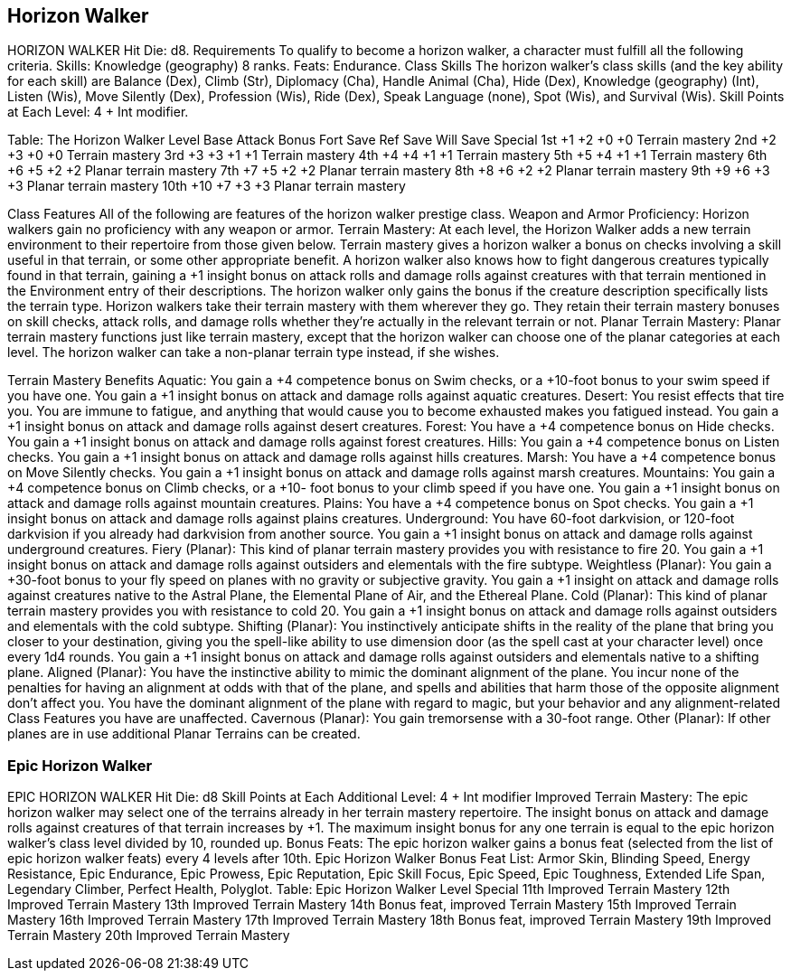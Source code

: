 Horizon Walker
--------------

HORIZON WALKER
Hit Die: d8.
Requirements
To qualify to become a horizon walker, a character must fulfill all the following criteria.
Skills: Knowledge (geography) 8 ranks.
Feats: Endurance.
Class Skills
The horizon walker’s class skills (and the key ability for each skill) are Balance (Dex), Climb (Str), Diplomacy (Cha), Handle Animal (Cha), Hide (Dex), Knowledge (geography) (Int), Listen (Wis), Move Silently (Dex), Profession (Wis), Ride (Dex), Speak Language (none), Spot (Wis), and Survival (Wis). 
 Skill Points at Each Level: 4 + Int modifier.

Table: The Horizon Walker
Level
Base
Attack
Bonus
Fort
Save
Ref
Save
Will
Save
Special
1st
+1
+2
+0
+0
Terrain mastery
2nd
+2
+3
+0
+0
Terrain mastery
3rd
+3
+3
+1
+1
Terrain mastery
4th
+4
+4
+1
+1
Terrain mastery
5th
+5
+4
+1
+1
Terrain mastery
6th
+6
+5
+2
+2
Planar terrain mastery
7th
+7
+5
+2
+2
Planar terrain mastery
8th
+8
+6
+2
+2
Planar terrain mastery
9th
+9
+6
+3
+3
Planar terrain mastery
10th
+10
+7
+3
+3
Planar terrain mastery

Class Features
All of the following are features of the horizon walker prestige class.
Weapon and Armor Proficiency: Horizon walkers gain no proficiency with any weapon or armor.
Terrain Mastery: At each level, the Horizon Walker adds a new terrain environment to their repertoire from those given below. Terrain mastery gives a horizon walker a bonus on checks involving a skill useful in that terrain, or some other appropriate benefit. A horizon walker also knows how to fight dangerous creatures typically found in that terrain, gaining a +1 insight bonus on attack rolls and damage rolls against creatures with that terrain mentioned in the Environment entry of their descriptions. The horizon walker only gains the bonus if the creature description specifically lists the terrain type.
Horizon walkers take their terrain mastery with them wherever they go. They retain their terrain mastery bonuses on skill checks, attack rolls, and damage rolls whether they’re actually in the relevant terrain or not.
Planar Terrain Mastery: Planar terrain mastery functions just like terrain mastery, except that the horizon walker can choose one of the planar categories at each level. The horizon walker can take a non-planar terrain type instead, if she wishes.

Terrain Mastery Benefits
Aquatic: You gain a +4 competence bonus on Swim checks, or a +10-foot bonus to your swim speed if you have one. You gain a +1 insight bonus on attack and damage rolls against aquatic creatures.
Desert: You resist effects that tire you. You are immune to fatigue, and anything that would cause you to become exhausted makes you fatigued instead. You gain a +1 insight bonus on attack and damage rolls against desert creatures.
Forest: You have a +4 competence bonus on Hide checks. You gain a +1 insight bonus on attack and damage rolls against forest creatures.
Hills: You gain a +4 competence bonus on Listen checks. You gain a +1 insight bonus on attack and damage rolls against hills creatures.
Marsh: You have a +4 competence bonus on Move Silently checks. You gain a +1 insight bonus on attack and damage rolls against marsh creatures.
Mountains: You gain a +4 competence bonus on Climb checks, or a +10- foot bonus to your climb speed if you have one. You gain a +1 insight bonus on attack and damage rolls against mountain creatures.
Plains: You have a +4 competence bonus on Spot checks. You gain a +1 insight bonus on attack and damage rolls against plains creatures.
Underground: You have 60-foot darkvision, or 120-foot darkvision if you already had darkvision from another source. You gain a +1 insight bonus on attack and damage rolls against underground creatures.
Fiery (Planar): This kind of planar terrain mastery provides you with resistance to fire 20. You gain a +1 insight bonus on attack and damage rolls against outsiders and elementals with the fire subtype.
Weightless (Planar): You gain a +30-foot bonus to your fly speed on planes with no gravity or subjective gravity. You gain a +1 insight on attack and damage rolls against creatures native to the Astral Plane, the Elemental Plane of Air, and the Ethereal Plane.
Cold (Planar): This kind of planar terrain mastery provides you with resistance to cold 20. You gain a +1 insight bonus on attack and damage rolls against outsiders and elementals with the cold subtype.
Shifting (Planar): You instinctively anticipate shifts in the reality of the plane that bring you closer to your destination, giving you the spell-like ability to use dimension door (as the spell cast at your character level) once every 1d4 rounds. You gain a +1 insight bonus on attack and damage rolls against outsiders and elementals native to a shifting plane.
Aligned (Planar): You have the instinctive ability to mimic the dominant alignment of the plane. You incur none of the penalties for having an alignment at odds with that of the plane, and spells and abilities that harm those of the opposite alignment don’t affect you. You have the dominant alignment of the plane with regard to magic, but your behavior and any alignment-related Class Features you have are unaffected.
Cavernous (Planar): You gain tremorsense with a 30-foot range.
Other (Planar): If other planes are in use additional Planar Terrains can be created.

Epic Horizon Walker
~~~~~~~~~~~~~~~~~~~

EPIC HORIZON WALKER
Hit Die: d8
Skill Points at Each Additional Level: 4 + Int modifier
Improved Terrain Mastery: The epic horizon walker may select one of the terrains already in her terrain mastery repertoire. The insight bonus on attack and damage rolls against creatures of that terrain increases by +1. The maximum insight bonus for any one terrain is equal to the epic horizon walker’s class level divided by 10, rounded up.
Bonus Feats: The epic horizon walker gains a bonus feat (selected from the list of epic horizon walker feats) every 4 levels after 10th.
Epic Horizon Walker Bonus Feat List: Armor Skin, Blinding Speed, Energy Resistance, Epic Endurance, Epic Prowess, Epic Reputation, Epic Skill Focus, Epic Speed, Epic Toughness, Extended Life Span, Legendary Climber, Perfect Health, Polyglot.
Table: Epic Horizon Walker
Level
Special
11th
Improved Terrain Mastery
12th 
Improved Terrain Mastery
13th 
Improved Terrain Mastery
14th 
Bonus feat, improved Terrain Mastery
15th 
Improved Terrain Mastery
16th 
Improved Terrain Mastery
17th 
Improved Terrain Mastery
18th 
Bonus feat, improved Terrain Mastery
19th 
Improved Terrain Mastery
20th
Improved Terrain Mastery
